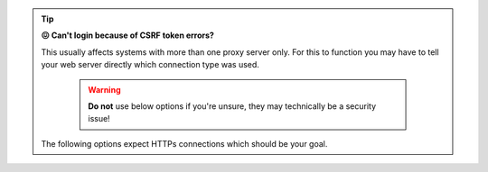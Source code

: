 .. tip::

   **😖 Can't login because of CSRF token errors?**

   This usually affects systems with more than one proxy server only. 
   For this to function you may have to tell your web server directly 
   which connection type was used.

      .. warning::

         **Do not** use below options if you're unsure, they may technically 
         be a security issue!

   The following options expect HTTPs connections which should be your goal.

   .. tabs::

      .. tab:: nginx

         Within your virtual host configuration, locate both directives 
         ``proxy_set_header X-Forwarded-Proto`` and replace ``$scheme`` by 
         ``https``.

      .. tab:: apache2

         Within your virtual host configuration just above the first 
         ``ProxyPass`` directive insert:

         .. code-block::

            RequestHeader set X_FORWARDED_PROTO 'https' 
            RequestHeader set X-Forwarded-Ssl on
